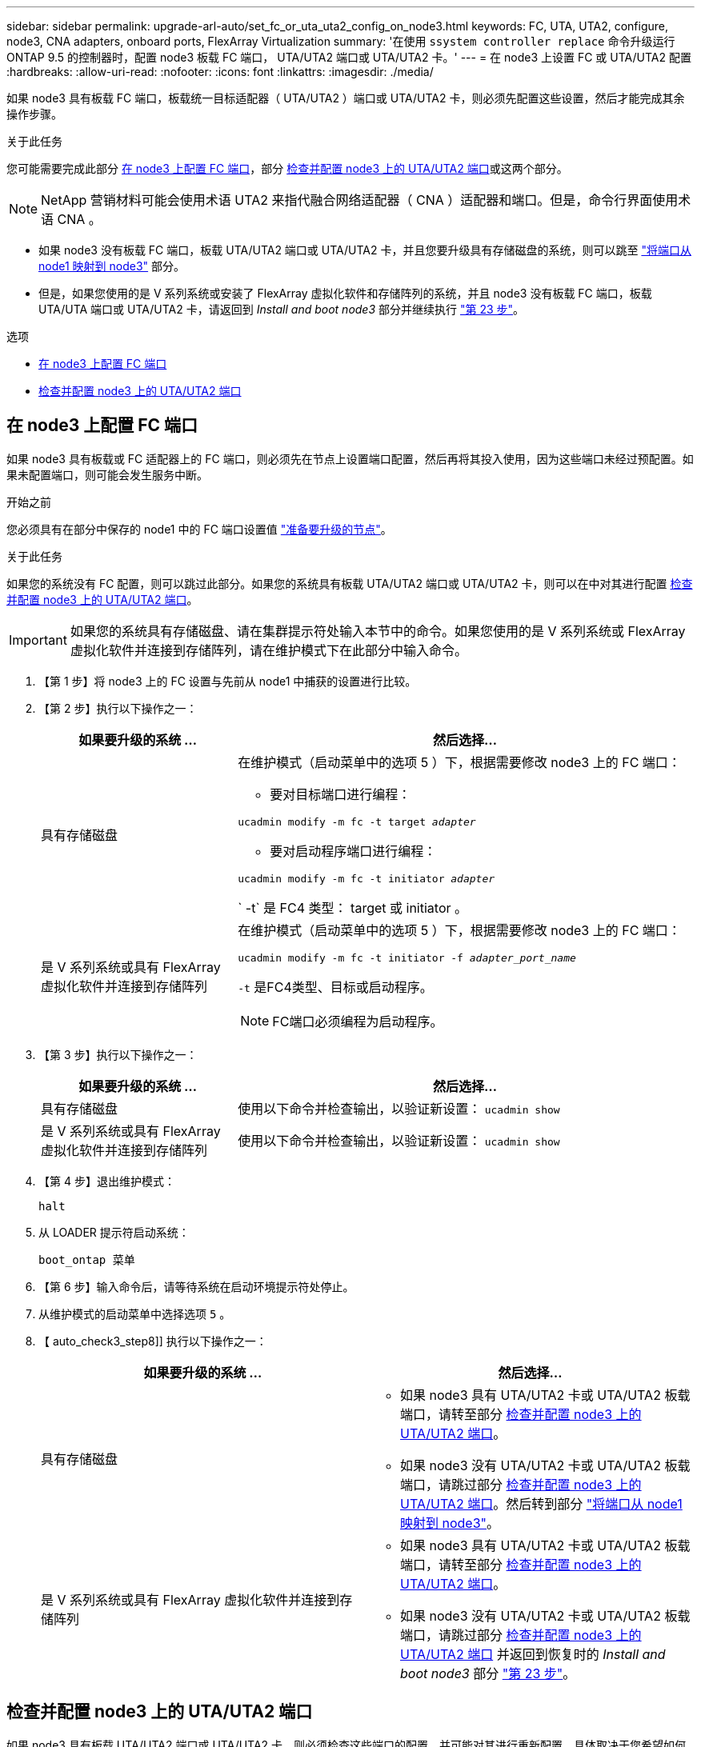 ---
sidebar: sidebar 
permalink: upgrade-arl-auto/set_fc_or_uta_uta2_config_on_node3.html 
keywords: FC, UTA, UTA2, configure, node3, CNA adapters, onboard ports, FlexArray Virtualization 
summary: '在使用 `ssystem controller replace` 命令升级运行 ONTAP 9.5 的控制器时，配置 node3 板载 FC 端口， UTA/UTA2 端口或 UTA/UTA2 卡。' 
---
= 在 node3 上设置 FC 或 UTA/UTA2 配置
:hardbreaks:
:allow-uri-read: 
:nofooter: 
:icons: font
:linkattrs: 
:imagesdir: ./media/


[role="lead"]
如果 node3 具有板载 FC 端口，板载统一目标适配器（ UTA/UTA2 ）端口或 UTA/UTA2 卡，则必须先配置这些设置，然后才能完成其余操作步骤。

.关于此任务
您可能需要完成此部分 <<在 node3 上配置 FC 端口>>，部分 <<检查并配置 node3 上的 UTA/UTA2 端口>>或这两个部分。


NOTE: NetApp 营销材料可能会使用术语 UTA2 来指代融合网络适配器（ CNA ）适配器和端口。但是，命令行界面使用术语 CNA 。

* 如果 node3 没有板载 FC 端口，板载 UTA/UTA2 端口或 UTA/UTA2 卡，并且您要升级具有存储磁盘的系统，则可以跳至 link:map_ports_node1_node3.html["将端口从 node1 映射到 node3"] 部分。
* 但是，如果您使用的是 V 系列系统或安装了 FlexArray 虚拟化软件和存储阵列的系统，并且 node3 没有板载 FC 端口，板载 UTA/UTA 端口或 UTA/UTA2 卡，请返回到 _Install and boot node3_ 部分并继续执行 link:install_boot_node3.html#auto_install3_step23["第 23 步"]。


.选项
* <<在 node3 上配置 FC 端口>>
* <<检查并配置 node3 上的 UTA/UTA2 端口>>




== 在 node3 上配置 FC 端口

如果 node3 具有板载或 FC 适配器上的 FC 端口，则必须先在节点上设置端口配置，然后再将其投入使用，因为这些端口未经过预配置。如果未配置端口，则可能会发生服务中断。

.开始之前
您必须具有在部分中保存的 node1 中的 FC 端口设置值 link:prepare_nodes_for_upgrade.html["准备要升级的节点"]。

.关于此任务
如果您的系统没有 FC 配置，则可以跳过此部分。如果您的系统具有板载 UTA/UTA2 端口或 UTA/UTA2 卡，则可以在中对其进行配置 <<检查并配置 node3 上的 UTA/UTA2 端口>>。


IMPORTANT: 如果您的系统具有存储磁盘、请在集群提示符处输入本节中的命令。如果您使用的是 V 系列系统或 FlexArray 虚拟化软件并连接到存储阵列，请在维护模式下在此部分中输入命令。

. 【第 1 步】将 node3 上的 FC 设置与先前从 node1 中捕获的设置进行比较。
. 【第 2 步】执行以下操作之一：
+
[cols="30,70"]
|===
| 如果要升级的系统 ... | 然后选择… 


| 具有存储磁盘  a| 
在维护模式（启动菜单中的选项 5 ）下，根据需要修改 node3 上的 FC 端口：

** 要对目标端口进行编程：


`ucadmin modify -m fc -t target _adapter_`

** 要对启动程序端口进行编程：


`ucadmin modify -m fc -t initiator _adapter_`

` -t` 是 FC4 类型： target 或 initiator 。



| 是 V 系列系统或具有 FlexArray 虚拟化软件并连接到存储阵列  a| 
在维护模式（启动菜单中的选项 5 ）下，根据需要修改 node3 上的 FC 端口：

`ucadmin modify -m fc -t initiator -f _adapter_port_name_`

`-t` 是FC4类型、目标或启动程序。


NOTE: FC端口必须编程为启动程序。

|===
. 【第 3 步】执行以下操作之一：
+
[cols="30,70"]
|===
| 如果要升级的系统 ... | 然后选择… 


| 具有存储磁盘 | 使用以下命令并检查输出，以验证新设置： `ucadmin show` 


| 是 V 系列系统或具有 FlexArray 虚拟化软件并连接到存储阵列 | 使用以下命令并检查输出，以验证新设置： `ucadmin show` 
|===
. 【第 4 步】退出维护模式：
+
`halt`

. 从 LOADER 提示符启动系统：
+
`boot_ontap 菜单`

. 【第 6 步】输入命令后，请等待系统在启动环境提示符处停止。
. 从维护模式的启动菜单中选择选项 `5` 。


. 【 auto_check3_step8]] 执行以下操作之一：
+
|===
| 如果要升级的系统 ... | 然后选择… 


| 具有存储磁盘  a| 
** 如果 node3 具有 UTA/UTA2 卡或 UTA/UTA2 板载端口，请转至部分 <<检查并配置 node3 上的 UTA/UTA2 端口>>。
** 如果 node3 没有 UTA/UTA2 卡或 UTA/UTA2 板载端口，请跳过部分 <<检查并配置 node3 上的 UTA/UTA2 端口>>。然后转到部分 link:map_ports_node1_node3.html["将端口从 node1 映射到 node3"]。




| 是 V 系列系统或具有 FlexArray 虚拟化软件并连接到存储阵列  a| 
** 如果 node3 具有 UTA/UTA2 卡或 UTA/UTA2 板载端口，请转至部分 <<检查并配置 node3 上的 UTA/UTA2 端口>>。
** 如果 node3 没有 UTA/UTA2 卡或 UTA/UTA2 板载端口，请跳过部分 <<检查并配置 node3 上的 UTA/UTA2 端口>> 并返回到恢复时的 _Install and boot node3_ 部分 link:install_boot_node3.html#auto_install3_step23["第 23 步"]。


|===




== 检查并配置 node3 上的 UTA/UTA2 端口

如果 node3 具有板载 UTA/UTA2 端口或 UTA/UTA2 卡，则必须检查这些端口的配置，并可能对其进行重新配置，具体取决于您希望如何使用升级后的系统。

.开始之前
您必须为 UTA/UTA2 端口配备正确的 SFP+ 模块。

.关于此任务
如果要对 FC 使用统一目标适配器（ UTA/UTA2 ）端口，则必须先验证此端口的配置方式。


NOTE: NetApp 营销材料可能会使用术语 UTA2 来指代 CNA 适配器和端口。但是，命令行界面使用术语 CNA 。

您可以使用 `ucadmin show` 命令验证当前端口配置：

....
*> ucadmin show
         Current  Current    Pending   Pending      Admin
Adapter  Mode     Type       Mode      Type         Status
-------  -------  -------    --------  ----------   --------
0e      fc        target     -         initiator    offline
0f      fc        target     -         initiator    offline
0g      fc        target     -         initiator    offline
0h      fc        target     -         initiator    offline
1a      fc        target     -         -            online
1b      fc        target     -         -            online
6 entries were displayed.
....
UTA/UTA2 端口可以配置为原生 FC 模式或 UTA/UTA2 模式。FC 模式支持 FC 启动程序和 FC 目标； UTA/UTA2 模式允许并发 NIC 和 FCoE 流量共享相同的 10GbE SFP+ 接口并支持 FC 目标。

UTA/UTA2 端口可能位于适配器或控制器上，并且具有以下配置，但您应检查 node3 上的 UTA/UTA2 端口的配置，并根据需要进行更改：

* 订购控制器时订购的 UTA/UTA2 卡会在发货前配置为具有您请求的个性化设置。
* 与控制器分开订购的 UTA/UTA2 卡附带了默认的 FC 目标特性。
* 新控制器上的板载 UTA/UTA2 端口会在发货前配置为具有您请求的个性化设置。
+

WARNING: * 注意 * ：如果您的系统具有存储磁盘，除非指示您进入维护模式，否则您可以在集群提示符处输入本节中的命令。如果您使用的是 V 系列系统或 FlexArray 虚拟化软件并连接到存储阵列，则可以在维护模式提示符处在此部分中输入命令。要配置 UTA/UTA2 端口，您必须处于维护模式。



.步骤
. 【第 1 步】在 node3 上输入以下命令，以检查端口当前的配置方式：
+
[cols="30,70"]
|===
| 如果系统 ... | 然后选择… 


| 具有存储磁盘 | 无需执行任何操作。 


| 是 V 系列系统或具有 FlexArray 虚拟化软件并连接到存储阵列 | `ucadmin show` 
|===
+
系统将显示类似于以下示例的输出：

+
....
*> ucadmin show
         Current  Current     Pending   Pending    Admin
Adapter  Mode     Type        Mode      Type       Status
-------  -------  ---------   -------   --------   ---------
0e      fc        initiator   -         -          online
0f      fc        initiator   -         -          online
0g      cna       target      -         -          online
0h      cna       target      -         -          online
0e      fc        initiator   -         -          online
0f      fc        initiator   -         -          online
0g      cna       target      -         -          online
0h      cna       target      -         -          online
*>
....
. 【第 2 步】如果当前 SFP+ 模块与所需用途不匹配，请将其更换为正确的 SFP+ 模块。
+
请联系您的 NetApp 代表以获取正确的 SFP+ 模块。

. `步骤 3]] 查看` ucadmin show 命令的输出，并确定 UTA/UTA2 端口是否具有所需的个性化设置。
. 【第 4 步】执行以下操作之一：
+
[cols="30,70"]
|===
| 如果 UTA/UTA2 端口 ... | 然后选择… 


| 没有所需的个性化设置 | 转至 <<auto_check3_step5,第 5 步>>。 


| 拥有所需的个性化特性 | 跳过步骤 5 到步骤 12 ，然后转到 <<auto_check3_step13,第 13 步>>。 
|===
. 【 auto_check3_step5]] 执行以下操作之一：
+
[cols="30,70"]
|===
| 如果要配置 | 然后选择… 


| UTA/UTA2 卡上的端口 | 转至 <<auto_check3_step7,第 7 步>> 


| 板载 UTA/UTA2 端口 | 跳过第 7 步，转到 <<auto_check3_step8,第 8 步>>。 
|===
. 【第 6 步】如果适配器处于启动程序模式，并且 UTA/UTA2 端口处于联机状态，请使 UTA/UTA2 端口脱机：
+
`storage disable adapter _adapter_name_`

+
目标模式下的适配器会在维护模式下自动脱机。

. 【 auto_check3_step7]] 如果当前配置与所需用途不匹配，请根据需要更改配置：
+
`ucadmin modify -m fc|cna -t initiators|target _adapter_name_`

+
** ` -m` 是特性模式， `fc` 或 `CNA` 。
** ` -t` 是 FC4 类型， `target` 或 `initiator` 。
+

NOTE: 您必须对磁带驱动器， FlexArray 虚拟化系统和 MetroCluster 配置使用 FC 启动程序。您必须对 SAN 客户端使用 FC 目标。



. 【 auto_check3_step8]] 验证设置：
+
`ucadmin show`

. 【第 9 步】验证设置：
+
[cols="30,70"]
|===
| 如果系统 ... | 然后选择… 


| 具有存储磁盘 | `ucadmin show` 


| 是 V 系列系统或具有 FlexArray 虚拟化软件并连接到存储阵列 | `ucadmin show` 
|===
+
以下示例中的输出显示， FC4 类型的适配器 "1b" 更改为 `initiator` ，适配器 "2a" 和 "2b" 的模式更改为 `CNA` ：

+
....
*> ucadmin show
         Current    Current     Pending  Pending     Admin
Adapter  Mode       Type        Mode     Type        Status
-------  --------   ----------  -------  --------    --------
1a       fc         initiator   -        -           online
1b       fc         target      -        initiator   online
2a       fc         target      cna      -           online
2b       fc         target      cna      -           online
*>
....
. 【第 10 步】输入以下命令之一，使所有目标端口联机，每个端口输入一次：
+
[cols="30,70"]
|===
| 如果系统 ... | 然后选择… 


| 具有存储磁盘 | `network fcp adapter modify -node _node_name_-adapter _adapter_name_-state up` 


| 是 V 系列系统或具有 FlexArray 虚拟化软件并连接到存储阵列 | `FCP config _adapter_name_ up` 
|===
. 【第 11 步】为端口布线。


. [[auto_check3_step12]] 执行以下操作之一：


[cols="35,65"]
|===
| 如果系统 ... | 那么 ... 


| 具有存储磁盘 | 转至 link:map_ports_node1_node3.html["将端口从 node1 映射到 node3"] 


| 是 V 系列系统或具有 FlexArray 虚拟化软件并连接到存储阵列 | 返回到 _Install and boot node3_ 并继续中的部分 link:install_boot_node3.html#auto_install3_step23["第 23 步"]。 
|===
. 【 auto_check3_step13]] 退出维护模式：
+
`halt`

. 【第 14 步】运行 `boot_ontap menu` 将节点启动到启动菜单。如果要升级到 A800 ，请转至 <<auto_check3_step23,第 23 步>>。


. 在 node3 上，转到启动菜单并使用 22/7 并选择隐藏选项 `boot_after_controller_replacement` 。在提示符处，输入 node1 将 node1 的磁盘重新分配给 node3 ，如下例所示。
+
.展开控制台输出示例
[%collapsible]
====
[listing]
----
LOADER-A> boot_ontap menu
...
*******************************
*                             *
* Press Ctrl-C for Boot Menu. *
*                             *
*******************************
.
.
Please choose one of the following:
(1) Normal Boot.
(2) Boot without /etc/rc.
(3) Change password.
(4) Clean configuration and initialize all disks.
(5) Maintenance mode boot.
(6) Update flash from backup config.
(7) Install new software first.
(8) Reboot node.
(9) Configure Advanced Drive Partitioning.
Selection (1-9)? 22/7
.
.
(boot_after_controller_replacement)   Boot after controller upgrade
(9a)                                  Unpartition all disks and remove their ownership information.
(9b)                                  Clean configuration and initialize node with partitioned disks.
(9c)                                  Clean configuration and initialize node with whole disks.
(9d)                                  Reboot the node.
(9e)                                  Return to main boot menu.

Please choose one of the following:

(1) Normal Boot.
(2) Boot without /etc/rc.
(3) Change password.
(4) Clean configuration and initialize all disks.
(5) Maintenance mode boot.
(6) Update flash from backup config.
(7) Install new software first.
(8) Reboot node.
(9) Configure Advanced Drive Partitioning.
Selection (1-9)? boot_after_controller_replacement
.
This will replace all flash-based configuration with the last backup to
disks. Are you sure you want to continue?: yes
.
.
Controller Replacement: Provide name of the node you would like to replace: <name of the node being replaced>
.
.
Changing sysid of node <node being replaced> disks.
Fetched sanown old_owner_sysid = 536953334 and calculated old sys id = 536953334
Partner sysid = 4294967295, owner sysid = 536953334
.
.
.
Terminated
<node reboots>
.
.
System rebooting...
.
Restoring env file from boot media...
copy_env_file:scenario = head upgrade
Successfully restored env file from boot media...
.
.
System rebooting...
.
.
.
WARNING: System ID mismatch. This usually occurs when replacing a boot device or NVRAM cards!
Override system ID? {y|n} y
Login:
...
----
====
. 如果系统进入重新启动循环并显示消息 `no disks found` ，这是因为它已将端口重置回目标模式，因此无法看到任何磁盘。继续 <<auto_check3_step17,第 17 步>> to <<auto_check3_step22,第 22 步>> 以解决此问题。
. 在自动启动期间按 `Ctrl-C` 在 `LOADER>` 提示符处停止节点。
. 在 LOADER 提示符处，进入维护模式：
+
`boot_ontap maint`

. 在维护模式下，显示先前设置的所有启动程序端口，这些端口现在均处于目标模式：
+
`ucadmin show`

+
将端口改回启动程序模式：

+
`ucadmin modify -m fc -t initiator -f _adapter name_`

. 【第 20 步】验证端口是否已更改为启动程序模式：
+
`ucadmin show`

. 【第 21 步】退出维护模式：
+
`halt`

+
[NOTE]
====
如果要从支持外部磁盘的系统升级到也支持外部磁盘的系统、请转至 <<auto_check3_step22,第 22 步>>。

如果要从支持外部磁盘的系统升级到同时支持内部和外部磁盘的系统、例如AFF A800系统、请转至 <<auto_check3_step23,第 23 步>>。

====
. 在LOADER提示符处、启动：
+
`boot_ontap 菜单`

+
现在，在启动时，节点可以检测到先前分配给它的所有磁盘，并可按预期启动。

+
如果要替换的集群节点使用根卷加密、则ONTAP 软件将无法从磁盘读取卷信息。还原根卷的密钥：

+
.. 返回到特殊的启动菜单：
`LOADER> boot_ontap menu`
+
[listing]
----
Please choose one of the following:
(1) Normal Boot.
(2) Boot without /etc/rc.
(3) Change password.
(4) Clean configuration and initialize all disks.
(5) Maintenance mode boot.
(6) Update flash from backup config.
(7) Install new software first.
(8) Reboot node.
(9) Configure Advanced Drive Partitioning.
(10) Set Onboard Key Manager recovery secrets.
(11) Configure node for external key management.

Selection (1-11)? 10
----
.. 选择*(10)设置板载密钥管理器恢复密钥*
.. 输入 ... `y` 在以下提示符处：
+
`This option must be used only in disaster recovery procedures. Are you sure? (y or n): y`

.. 在提示符处、输入密钥管理器密码短语。
.. 出现提示时、输入备份数据。
+

NOTE: 您必须已在中获取密码短语和备份数据 link:prepare_nodes_for_upgrade.html["准备要升级的节点"] section of this procedure.

.. 系统重新启动到特殊启动菜单后、运行选项*(1) Normal Boot*
+

NOTE: 您可能会在此阶段遇到错误。如果发生错误、请重复中的子步骤 <<auto_check3_step22,第 22 步>> 直到系统正常启动。



. 【 ｛ auto_check3_step23]] 如果要从具有外部磁盘的系统升级到支持内部和外部磁盘的系统（例如， AFF A800 系统），请将 node1 聚合设置为根聚合，以确认 node3 从 node1 的根聚合启动。要设置根聚合，请转到启动菜单并选择选项 `5` 以进入维护模式。
+

CAUTION: * 您必须按所示的确切顺序执行以下子步骤；否则可能发生原因会导致中断甚至数据丢失。 *

+
以下操作步骤会将 node3 设置为从 node1 的根聚合启动：

+
.. 进入维护模式。
+
`boot_ontap maint`

.. 检查 node1 聚合的 RAID ，丛和校验和信息：
+
`aggr status -r`

.. 检查 node1 聚合的状态：
+
`聚合状态`

.. 如有必要，将 node1 聚合置于联机状态：
+
`aggr_online root_aggr_from__node1_`

.. 阻止 node3 从其原始根聚合启动：
+
`aggr offline _root_aggr_on_node3_`

.. 将 node1 根聚合设置为 node3 的新根聚合：
+
`aggr options aggr_from__node1_ root`

.. 验证 node3 的根聚合是否脱机，从 node1 接管的磁盘的根聚合是否联机并设置为 root ：
+
`聚合状态`

+

NOTE: 如果不执行上一个子步骤，发生原因 node3 可能会从内部根聚合启动，或者它可能会发生原因系统以假定存在新的集群配置或提示您确定一个集群配置。

+
下面显示了命令输出的示例：

+
[listing]
----
 -----------------------------------------------------------------
 Aggr                 State    Status             Options

 aggr0_nst_fas8080_15 online   raid_dp, aggr      root, nosnap=on
                               fast zeroed
                               64-bit

 aggr0                offline  raid_dp, aggr      diskroot
                               fast zeroed
                               64-bit
 -----------------------------------------------------------------
----



